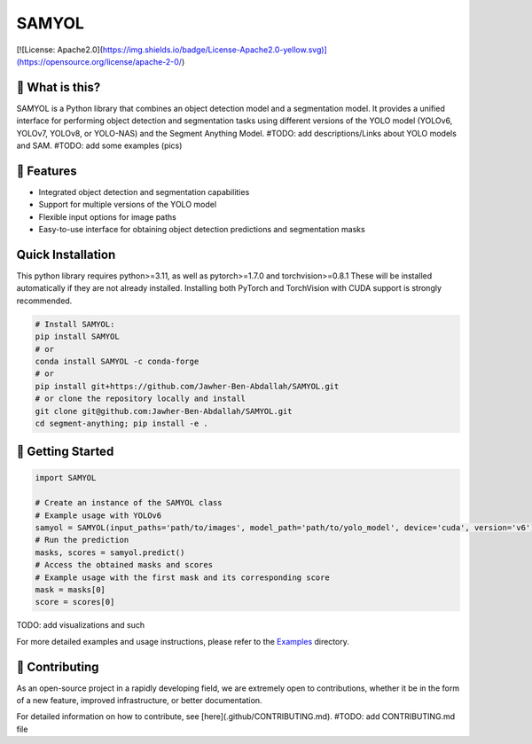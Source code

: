 =========
SAMYOL
=========

[![License: Apache2.0](https://img.shields.io/badge/License-Apache2.0-yellow.svg)](https://opensource.org/license/apache-2-0/)



🤔 What is this?
----------------

SAMYOL is a Python library that combines an object detection model and a segmentation model. It provides a unified interface for performing object detection and segmentation tasks using different versions of the YOLO model (YOLOv6, YOLOv7, YOLOv8, or YOLO-NAS) and the Segment Anything Model.
#TODO: add descriptions/Links about YOLO models and SAM.
#TODO: add some examples (pics)


🚀 Features
------------
- Integrated object detection and segmentation capabilities
- Support for multiple versions of the YOLO model
- Flexible input options for image paths
- Easy-to-use interface for obtaining object detection predictions and segmentation masks

Quick Installation
------------------
This python library requires python>=3.11, as well as pytorch>=1.7.0 and torchvision>=0.8.1 These will be installed automatically if they are not already installed. Installing both PyTorch and TorchVision with CUDA support is strongly recommended.


.. code:: python

  # Install SAMYOL:
  pip install SAMYOL
  # or
  conda install SAMYOL -c conda-forge
  # or 
  pip install git+https://github.com/Jawher-Ben-Abdallah/SAMYOL.git 
  # or clone the repository locally and install 
  git clone git@github.com:Jawher-Ben-Abdallah/SAMYOL.git
  cd segment-anything; pip install -e .


🚀 Getting Started
-------------------
.. code:: python

  import SAMYOL

  # Create an instance of the SAMYOL class
  # Example usage with YOLOv6
  samyol = SAMYOL(input_paths='path/to/images', model_path='path/to/yolo_model', device='cuda', version='v6')
  # Run the prediction
  masks, scores = samyol.predict()
  # Access the obtained masks and scores
  # Example usage with the first mask and its corresponding score
  mask = masks[0]
  score = scores[0]
TODO: add visualizations and such


For more detailed examples and usage instructions, please refer to the  `Examples <https://link_to_examples_dir>`__ directory.


💁 Contributing
----------------
As an open-source project in a rapidly developing field, we are extremely open to contributions, whether it be in the form of a new feature, improved infrastructure, or better documentation.

For detailed information on how to contribute, see [here](.github/CONTRIBUTING.md).
#TODO: add CONTRIBUTING.md file
